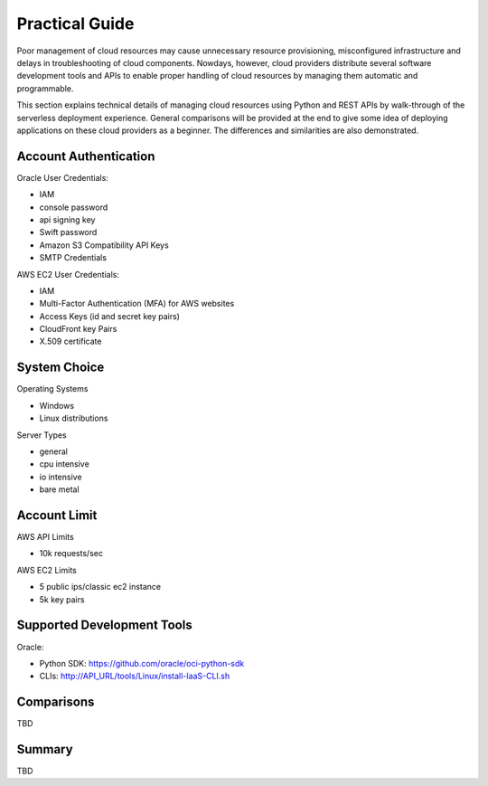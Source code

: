 Practical Guide
===============================================================================

Poor management of cloud resources may cause unnecessary resource provisioning,
misconfigured infrastructure and delays in troubleshooting of cloud components.
Nowdays, however, cloud providers distribute several software development tools
and APIs to enable proper handling of cloud resources by managing them
automatic and programmable. 

This section explains technical details of managing cloud resources using
Python and REST APIs by walk-through of the serverless deployment experience.
General comparisons will be provided at the end to give some idea of deploying
applications on these cloud providers as a beginner. The differences and
similarities are also demonstrated.

Account Authentication 
-------------------------------------------------------------------------------

Oracle User Credentials:

- IAM
- console password
- api signing key 
- Swift password
- Amazon S3 Compatibility API Keys
- SMTP Credentials  

AWS EC2 User Credentials:

- IAM
- Multi-Factor Authentication (MFA) for AWS websites
- Access Keys (id and secret key pairs)
- CloudFront key Pairs
- X.509 certificate

System Choice
-------------------------------------------------------------------------------

Operating Systems

- Windows
- Linux distributions

Server Types

- general
- cpu intensive
- io intensive
- bare metal

Account Limit
-------------------------------------------------------------------------------

AWS API Limits

- 10k requests/sec

AWS EC2 Limits

- 5 public ips/classic ec2 instance
- 5k key pairs  


Supported Development Tools
-------------------------------------------------------------------------------

Oracle:

- Python SDK: https://github.com/oracle/oci-python-sdk
- CLIs:  http://API_URL/tools/Linux/install-IaaS-CLI.sh

Comparisons
-------------------------------------------------------------------------------

TBD

Summary
-------------------------------------------------------------------------------

TBD

